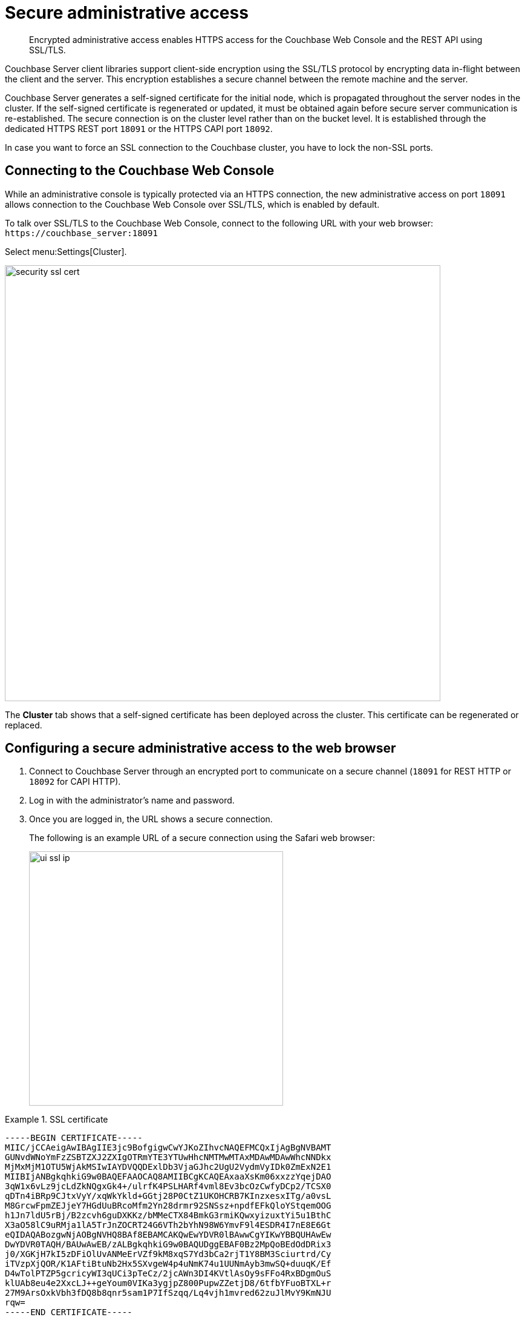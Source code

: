 [#security-admin-access]
= Secure administrative access
:page-type: concept

[abstract]
Encrypted administrative access enables HTTPS access for the Couchbase Web Console and the REST API using SSL/TLS.

Couchbase Server client libraries support client-side encryption using the SSL/TLS protocol by encrypting data in-flight between the client and the server.
This encryption establishes a secure channel between the remote machine and the server.

Couchbase Server generates a self-signed certificate for the initial node, which is propagated throughout the server nodes in the cluster.
If the self-signed certificate is regenerated or updated, it must be obtained again before secure server communication is re-established.
The secure connection is on the cluster level rather than on the bucket level.
It is established through the dedicated HTTPS REST port `18091` or the HTTPS CAPI port `18092`.

In case you want to force an SSL connection to the Couchbase cluster, you have to lock the non-SSL ports.

== Connecting to the Couchbase Web Console

While an administrative console is typically protected via an HTTPS connection, the new administrative access on port `18091` allows connection to the Couchbase Web Console over SSL/TLS, which is enabled by default.

To talk over SSL/TLS to the Couchbase Web Console, connect to the following URL with your web browser: [.in]`+https://couchbase_server:18091+`

Select menu:Settings[Cluster].

image::security-ssl-cert.png[,720,align=left]

The [.ui]*Cluster* tab shows that a self-signed certificate has been deployed across the cluster.
This certificate can be regenerated or replaced.

== Configuring a secure administrative access to the web browser

. Connect to Couchbase Server through an encrypted port to communicate on a secure channel (`18091` for REST HTTP or `18092` for CAPI HTTP).
. Log in with the administrator's name and password.
. Once you are logged in, the URL shows a secure connection.
+
The following is an example URL of a secure connection using the Safari web browser:
+
image::ui-ssl-ip.png[,420]

.SSL certificate
====
----
-----BEGIN CERTIFICATE-----
MIIC/jCCAeigAwIBAgIIE3jc9BofgigwCwYJKoZIhvcNAQEFMCQxIjAgBgNVBAMT
GUNvdWNoYmFzZSBTZXJ2ZXIgOTRmYTE3YTUwHhcNMTMwMTAxMDAwMDAwWhcNNDkx
MjMxMjM1OTU5WjAkMSIwIAYDVQQDExlDb3VjaGJhc2UgU2VydmVyIDk0ZmExN2E1
MIIBIjANBgkqhkiG9w0BAQEFAAOCAQ8AMIIBCgKCAQEAxaaXsKm06xxzzYqejDAO
3qW1x6vLz9jcLdZkNQgxGk4+/ulrfK4PSLHARf4vml8Ev3bcOzCwfyDCp2/TCSX0
qDTn4iBRp9CJtxVyY/xqWkYkld+GGtj28P0CtZ1UKOHCRB7KInzxesxITg/a0vsL
M8GrcwFpmZEJjeY7HGdUuBRcoMfm2Yn28drmr92SNSsz+npdfEFkQloYStqemOOG
h1Jn7ldU5rBj/B2zcvh6guDXKKz/bMMeCTX84BmkG3rmiKQwxyizuxtYi5u1BthC
X3aO58lC9uRMja1lA5TrJnZOCRT24G6VTh2bYhN98W6YmvF9l4ESDR4I7nE8E6Gt
eQIDAQABozgwNjAOBgNVHQ8BAf8EBAMCAKQwEwYDVR0lBAwwCgYIKwYBBQUHAwEw
DwYDVR0TAQH/BAUwAwEB/zALBgkqhkiG9w0BAQUDggEBAF0Bz2MpQoBEdOdDRix3
j0/XGKjH7kI5zDFiOlUvANMeErVZf9kM8xqS7Yd3bCa2rjT1Y8BM3Sciurtrd/Cy
iTVzpXjQOR/K1AFtiBtuNb2Hx5SXvgeW4p4uNmK74u1UUNmAyb3mwSQ+duuqK/Ef
D4wTolPTZP5gcricyWI3qUCi3pTeCz/2jcAWn3DI4KVtlAsOy9sFFo4RxBDgmOuS
klUAb8eu4e2XxcLJ++geYoum0VIKa3ygjpZ800PupwZZetjD8/6tfbYFuoBTXL+r
27M9ArsOxkVbh3fDQ8b8qnr5sam1P7IfSzqq/Lq4vjh1mvred62zuJlMvY9KmNJU
rqw=
-----END CERTIFICATE-----
----
====

== Using REST for encrypted access

GET filepath [.path]_/pools/default/certificate_ REST API HTTP method and URI retrieves the self-signed certificate from the cluster.

The following shows REST syntax with [.cmd]`curl` for retrieving the certificate:

----
curl -X GET  -u adminName:adminPassword
    http://localHost:Port/pools/default/certificate > ./<certificate_name>
----

The following examples use [.cmd]`curl` and [.cmd]`wget` to retrieve the certificate

----
curl http://10.5.2.54:8091/pools/default/certificate > clusterCertificate
----

----
wget http://10.5.2.54:8091/pools/default/certificate -O clusterCertificate
----

The following examples use [.cmd]`curl` and [.cmd]`wget` with the certificate to retrieve cluster information over an encrypted connection.
The port used is the encrypted REST port `18091`.

----
curl --cacert clusterCertificate https://10.5.2.54:18091/pools/default
----

----
wget --ca-certificate clusterCertificate  https://10.5.2.54:18091/pools/default -O output
----
